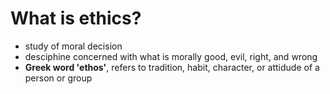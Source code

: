 * What is ethics?
    - study of moral decision
    - desciphine concerned with what is morally good, evil, right, and wrong
    - *Greek word 'ethos'*, refers to tradition, habit, character, or attidude of a person or group
